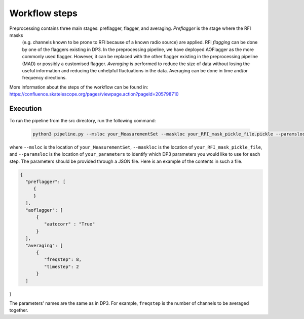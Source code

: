 
.. |br| raw:: html

   <br /><br />


**************
Workflow steps
**************

Preprocessing contains three main stages: preflagger, flagger, and averaging. *Preflagger* is the stage where the RFI masks
 (e.g. channels known to be prone to RFI because of a known radio source) are applied. RFI *flagging* can be done by one of the flaggers 
 existing in DP3. In the preprocessing pipeline, we have deployed AOFlagger as the more commonly used flagger. However, it can be replaced 
 with the other flagger existing in the preprocessing pipeline (MAD) or possibly a customised flagger. *Averaging* is performed to reduce 
 the size of data without losing the useful information and reducing the unhelpful fluctuations in the data. Averaging can be done in time and/or 
 frequency directions.

More information about the steps of the workflow can be found in:
https://confluence.skatelescope.org/pages/viewpage.action?pageId=205798710

Execution
--------- 

To run the pipeline from the src directory, run the following command:

  .. code-block:: bash

     python3 pipeline.py --msloc your_MeasurementSet --maskloc your_RFI_mask_pickle_file.pickle --paramsloc your_parameters.json 
   

where ``--msloc`` is the location of ``your_MeasurementSet``, ``--maskloc`` is the location of ``your_RFI_mask_pickle_file``, and 
``--paramsloc`` is the location of ``your_parameters`` to identify which DP3 parameters you would like to use for each step. The parameters
should be provided through a JSON file. Here is an example of the contents in such a file. 

.. code-block:: bash

   {
     "preflagger": [
        {
        }
     ],  
     "aoflagger": [
         {
            "autocorr" : "True"
         }
     ],
     "averaging": [
         {
            "freqstep": 8,
            "timestep": 2
         }
     ]
}

The parameters' names are the same as in DP3. For example, ``freqstep`` is the number of channels to be averaged together. 



